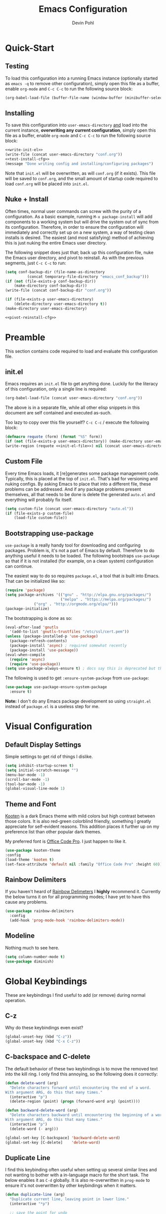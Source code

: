 #+title: Emacs Configuration
#+author: Devin Pohl
#+STARTUP: content

* Quick-Start
** Testing
To load this configuration into a running Emacs instance (optionally started as =emacs -q= to remove other configuration), simply open this file as a buffer, enable =org-mode= and =C-c C-c= to run the following source block:

#+name: test-install-cfg
#+begin_src emacs-lisp :tangle no :results silent
(org-babel-load-file (buffer-file-name (window-buffer (minibuffer-selected-window))))
#+end_src

** Installing
To save this configuration into =user-emacs-directory= _and_ load into the current instance, *overwriting any current configuration*, simply open this file as a buffer, enable =org-mode= and =C-c C-c= to run the following source block:

#+name: pivot-reinstall-cfg
#+begin_src emacs-lisp :tangle no :noweb yes :results silent
<<write-init-el>>
(write-file (concat user-emacs-directory "conf.org"))
<<test-install-cfg>>
(message "Done writing config and installing/configuring packages")
#+end_src

Note that =init.el= will be overwritten, as will =conf.org= (if it exists). This file will be saved to =conf.org=, and the small amount of startup code required to load =conf.org= will be placed into =init.el=.
** Nuke + Install
Often times, normal user commands can screw with the purity of a configuration. As a basic example, running =M-x package-install= will add components to a working system but will drive the system out of sync from its configuration. Therefore, in order to ensure the configuration will immediately and correctly set up on a new system, a way of testing clean installs is desired. The easiest (and most satisfying) method of achieving this is just nuking the entire Emacs user directory.

The following snippet does just that; back up this configuration file, nuke the Emacs user directory, and pivot to reinstall. As with the previous segments, just =C-c C-c= to run:

#+begin_src emacs-lisp :tangle no :noweb yes :results silent
(setq conf-backup-dir (file-name-as-directory
		  (concat temporary-file-directory "emacs_conf_backup")))
(if (not (file-exists-p conf-backup-dir))
    (make-directory conf-backup-dir))
(write-file (concat conf-backup-dir "conf.org"))

(if (file-exists-p user-emacs-directory)
    (delete-directory user-emacs-directory t))
(make-directory user-emacs-directory)

<<pivot-reinstall-cfg>>
#+end_src
* Preamble
This section contains code required to load and evaluate this configuration file.

** init.el
Emacs requires an ~init.el~ file to get anything done. Luckily for the literacy of this configuration, only a single line is required:
#+name: init-el-file
#+begin_src emacs-lisp :tangle no :eval never
(org-babel-load-file (concat user-emacs-directory "conf.org"))
#+end_src

The above is in a separate file, while all other elisp snippets in this document are self contained and executed as-such.

Too lazy to copy over this file yourself? =C-c C-c= / execute the following block:
#+name: write-init-el
#+begin_src emacs-lisp :tangle no :noweb yes :results silent
(defmacro requote (form) (format "%S" form))
(if (not (file-exists-p user-emacs-directory)) (make-directory user-emacs-directory))
(write-region (requote <<init-el-file>>) nil (concat user-emacs-directory "init.el"))
#+end_src

** Custom File
Every time Emacs loads, it [re]generates some package management code. Typically, this is placed at the top of ~init.el~. That's bad for versioning and nuking configs. By asking Emacs to place that into a different file, these problems can be addressed. And if any package problems present themselves, all that needs to be done is delete the generated ~auto.el~ and everything will probably fix itself.

#+begin_src emacs-lisp :results silent
(setq custom-file (concat user-emacs-directory "auto.el"))
(if (file-exists-p custom-file)
    (load-file custom-file))
#+end_src

** Bootstrapping use-package
~use-package~ is a really handy tool for downloading and configuring packages. Problem is, it's not a part of Emacs by default. Therefore to do anything useful it needs to be loaded. The following bootstraps ~use-package~ so that if it is not installed (for example, on a clean system) configuration can continue.

The easiest way to do so requires ~package.el~, a tool that /is/ built into Emacs. That can be initialized like so:
#+begin_src emacs-lisp :results silent
(require 'package)
(setq package-archives '(("gnu" . "http://elpa.gnu.org/packages/")
                         ("melpa" . "https://melpa.org/packages/")
			 ("org" . "http://orgmode.org/elpa/")))
(package-initialize)
#+end_src

The bootstrapping is done as so:
#+begin_src emacs-lisp :results silent
(eval-after-load 'gnutls
  '(add-to-list 'gnutls-trustfiles "/etc/ssl/cert.pem"))
(unless (package-installed-p 'use-package)
  (package-refresh-contents)
  (package-install 'async) ; required somewhat recently
  (package-install 'use-package))
(eval-when-compile
  (require 'async)
  (require 'use-package))
(setq use-package-always-ensure t) ; docs say this is deprecated but things break when it's not included
#+end_src

The following is used to get ~:ensure-system-package~ from ~use-package~:
#+begin_src emacs-lisp :results silent
(use-package use-package-ensure-system-package
  :ensure t)
#+end_src

*Note:* I don't do any Emacs package development so using ~straight.el~ instead of ~package.el~ is a useless step for me.

* Visual Configuration
** Default Display Settings
Simple settings to get rid of things I dislike.
#+begin_src emacs-lisp
  (setq inhibit-startup-screen t)
  (setq initial-scratch-message "")
  (menu-bar-mode -1)
  (scroll-bar-mode -1)
  (tool-bar-mode -1)
  (global-visual-line-mode 1)
#+end_src
** Theme and Font
[[https://github.com/kootenpv/emacs-kooten-theme][Kooten]] is a dark Emacs theme with mild colors but high contrast between those colors. It is also red-green colorblind friendly, something I greatly appreciate for self-evident reasons. This addition places it further up on my preference list than other popular dark themes.

My preferred font is [[https://github.com/nathco/Office-Code-Pro][Office Code Pro]]. I just happen to like it.
#+begin_src emacs-lisp
  (use-package kooten-theme
  :config
  (load-theme 'kooten t)
  (set-face-attribute 'default nil :family "Office Code Pro" :height 60))
#+end_src

#+RESULTS:
: t

** Rainbow Delimiters
If you haven't heard of [[https://github.com/Fanael/rainbow-delimiters][Rainbow Delimeters]] I *highly* recommend it. Currently the below turns it on for all programming modes; I have yet to have this cause any problems.
#+begin_src emacs-lisp
  (use-package rainbow-delimiters
    :config
    (add-hook 'prog-mode-hook 'rainbow-delimiters-mode))
#+end_src
** Modeline
Nothing much to see here.
#+begin_src emacs-lisp
(setq column-number-mode t)
(use-package diminish)
#+end_src
* Global Keybindings
These are keybindings I find useful to add (or remove) during normal operation.

** C-z
Why do these keybindings even exist?
#+begin_src emacs-lisp
(global-unset-key (kbd "C-z"))
(global-unset-key (kbd "C-x C-z"))
#+end_src

** C-backspace and C-delete
The default behavior of these two keybindings is to move the removed text into the kill ring. I only find this annoying, so the following does it correctly:

#+begin_src emacs-lisp
(defun delete-word (arg)
  "Delete characters forward until encountering the end of a word.
With argument ARG, do this that many times."
  (interactive "p")
  (delete-region (point) (progn (forward-word arg) (point))))

(defun backward-delete-word (arg)
  "Delete characters backward until encountering the beginning of a word.
With argument ARG, do this that many times."
  (interactive "p")
  (delete-word (- arg)))

(global-set-key [C-backspace] 'backward-delete-word)
(global-set-key [C-delete]    'delete-word)
#+end_src

** Duplicate Line
I find this keybinding often useful when setting up several similar lines and not wanting to bother with a in-language macro for the short task. The below enables it as ~C-d~ globally. It is also re-overwritten in ~prog-mode~ to ensure it's not overwritten by other keybindings when it matters.

#+begin_src emacs-lisp
(defun duplicate-line (arg)
  "Duplicate current line, leaving point in lower line."
  (interactive "*p")

  ;; save the point for undo
  (setq buffer-undo-list (cons (point) buffer-undo-list))

  ;; local variables for start and end of line
  (let ((bol (save-excursion (beginning-of-line) (point)))
        eol)
    (save-excursion

      ;; don't use forward-line for this, because you would have
      ;; to check whether you are at the end of the buffer
      (end-of-line)
      (setq eol (point))

      ;; store the line and disable the recording of undo information
      (let ((line (buffer-substring bol eol))
            (buffer-undo-list t)
            (count arg))
        ;; insert the line arg times
        (while (> count 0)
          (newline)         ;; because there is no newline in 'line'
          (insert line)
          (setq count (1- count)))
        )

      ;; create the undo information
      (setq buffer-undo-list (cons (cons eol (point)) buffer-undo-list)))
    ) ; end-of-let

  ;; put the point in the lowest line and return
  (next-line arg))

(global-set-key (kbd "C-d") 'duplicate-line)
(add-hook 'prog-mode-hook
          (lambda () (local-set-key (kbd "C-d") 'duplicate-line)))

#+end_src

** Revert Buffer
I use this one somewhat frequently, usually as a workaround for not finishing configuration of other things.
#+begin_src emacs-lisp
  (defun revert-buffer-smart ()
    (if (or (not (buffer-modified-p))
            (yes-or-no-p (format "Buffer '%s' changed on disk. Really revert?" (buffer-name))))
        (revert-buffer :ignore-auto :noconfirm)
      (message "Buffer left unchanged"))) 

  (global-set-key
   (kbd "C-c r b")
   (lambda (&optional title)
     "Revert buffer, only stopping to confirm if the buffer has been edited."
     (interactive "P")
     (revert-buffer-smart)))
#+end_src

* Vterm
** Query On Exit
Normally, whenever emacs kills a vterm buffer, it alerts the user of a running process. This process, of course, is the shell itself. This, in my opinion, is a useless check. However, outright disabling it is trouble. If vterm's shell is actually executing a command, emacs __should__ alert the user.

This can be done with some shell-side configuration. First, the following elisp functions are defined, later to be exposed to vterm. Because vterm can call exported elisp functions, these will allow shell to indicate whether or not a command is in progress:
#+begin_src emacs-lisp
(defun vterm-set-active (shell-pid)
"Tells emacs that the shell attached to a vterm instance is working and should not be killed"
(set-process-query-on-exit-flag (cl-find-if (lambda(el) (eql (process-id el) (string-to-number shell-pid))) (process-list)) t))

(defun vterm-set-idle (shell-pid)
"Tells emacs that the shell attached to a vterm instance is idle, and can safely be killed"
(set-process-query-on-exit-flag (cl-find-if (lambda(el) (eql (process-id el) (string-to-number shell-pid))) (process-list)) nil))
#+end_src

My preferred shell is fish. The configuration required is in two parts. The first sets the vterm host buffer as active right before every command is executed:
#+begin_src fish
switch $TERM
    case xterm-256color # only in vterm
        function vterm_before --on-event fish_preexec
            vterm_cmd vterm-set-active %self
        end
end
#+end_src

The second part deals with setting the buffer as idle. While ~vterm_after~ may sound like the correct way to go based on the above config snippet, as it turns out ~vterm_after~ only executes on /successful/ completion. Getting interrupted by a ~SIGKILL~ would not quality, and the buffer would remain active. The solution is a surprisingly simple one: set the buffer as idle whenever the prompt is printed. This can be done as follows:
#+begin_src fish
# This appends to the existing fish_prompt. Place this immediatly after a custom fish_prompt, at the end of your fish_config before other vterm integration, or anywhere inbetween
functions -c fish_prompt old_fish_prompt
function fish_prompt
    old_fish_prompt
    switch $TERM
	case xterm-256color # only in vterm
	    vterm_cmd vterm-set-idle %self
    end
end
#+end_src

** Other Shell-Side Configuration
I use additional fish configuration in order to integrate with emacs. Most of the following has been taken from [[https://github.com/akermu/emacs-libvterm/blob/master/README.md#shell-side-configuration][vterm's shell-side configuration recommendations]]:
#+begin_src fish
function vterm_printf;
    if [ -n "$TMUX" ]
        # tell tmux to pass the escape sequences through
        # (Source: http://permalink.gmane.org/gmane.comp.terminal-emulators.tmux.user/1324)
        printf "\ePtmux;\e\e]%s\007\e\\" "$argv"
    else if string match -q -- "screen*" "$TERM"
        # GNU screen (screen, screen-256color, screen-256color-bce)
        printf "\eP\e]%s\007\e\\" "$argv"
    else
        printf "\e]%s\e\\" "$argv"
    end
end

function vterm_prompt_end --description 'Used for directory tracking in vterm'
    vterm_printf '51;A'(whoami)'@'(hostname)':'(pwd)
end

function vterm_cmd --description 'Run an emacs command among the ones been defined in vterm-eval-cmds.'
    set -l vterm_elisp ()
    for arg in $argv
        set -a vterm_elisp (printf '"%s" ' (string replace -a -r '([\\\\"])' '\\\\\\\\$1' $arg))
    end
    vterm_printf '51;E'(string join '' $vterm_elisp)
end

# my custom fish_prompt with the addition in the previous code block goes somewhere in here

functions -c fish_prompt vterm_old_fish_prompt
function fish_prompt --description 'Write out the prompt; do not replace this. Instead, put this at end of your file.'
    printf "%b" (string join "\n" (vterm_old_fish_prompt))
    vterm_prompt_end
end
#+end_src

I also use a custom ~fish-title~ to give vterm's buffers much better information
#+begin_src fish
function fish_title
    set USERNAME (whoami)
    set HOSTNAME (hostname)

    if test "$HOSTNAME" = "shizcow"
	# on local machine
	if test "$USERNAME" != "notroot"
	    # worth printing
	    echo "$USERNAME:"
	end
    else
	# ssh
	echo "$USERNAME@$HOSTNAME:"
    end
    
    if test (dirs | head -n1) != "/"
	dirs | head -n1 | tr -d '\n'
    end
    echo "/"
end
#+end_src

I may eventually post a link to my full ~config.fish~ here.

** Final Configuration
There are the final configurations done to vterm. They mostly just pass through some additional keybindings and expose the previously defined idle-switching functions:
#+begin_src emacs-lisp
  (use-package vterm
  :ensure-system-package fish
  :init
  (setq vterm-shell "fish")
  (setq vterm-kill-buffer-on-exit "t")
  (setq vterm-buffer-name-string "vterm %s")
  :config
  (define-key vterm-mode-map (kbd "M-<up>")    #'vterm--self-insert)
  (define-key vterm-mode-map (kbd "M-<down>")  #'vterm--self-insert)
  (define-key vterm-mode-map (kbd "M-<left>")  #'vterm--self-insert)
  (define-key vterm-mode-map (kbd "M-<right>") #'vterm--self-insert)
  (define-key vterm-mode-map (kbd "C-<left>")  #'vterm--self-insert)
  (define-key vterm-mode-map (kbd "C-<right>") #'vterm--self-insert)
  (define-key vterm-mode-map [C-backspace]     #'vterm--self-insert)
  (define-key vterm-mode-map [C-delete]        #'vterm--self-insert)
  (push (list "vterm-set-idle"   'vterm-set-idle)   vterm-eval-cmds)
  (push (list "vterm-set-active" 'vterm-set-active) vterm-eval-cmds))
#+end_src

* Org
I have yet to dig into org-mode configuring. As such, the bulk of this is taken from [[https://gitlab.com/slondr/emacs-config/-/blob/master/lib/org.el][slondr's org.el]] configuration file.

** XeLaTeX and Additional Processing
XeLaTeX is better than PdfLaTeX by a mile. Set it to the default engine.

Also, configure =bibtex= and =sage= to post-process files. While speed isn't really important to me, I don't like redundant exporting. Therefore, this will run a first pass of =xelatex= and only run other things and further passes if required.

#+begin_src emacs-lisp :results silent
(setq org-latex-pdf-process
      ; Always need a first pass
      '("xelatex -8bit -shell-escape -interaction nonstopmode -output-directory %o %f"
	    ; bibtex needs some help getting started, so if there is no bibtex file, gen
        ; once generated (second+ pass), could be empty. If they're empty, no need to run:
        "sh -c 'if [ ! -f %b.bbl -o -s %b.bbl ] ;then bibtex %b ;fi'"
        ; "Empty" sagetex files are always 5 lines long
        ; This could change in the future, but I don't want to write a proper test right now
        "sh -c 'if [[ $(wc -l < %b.sagetex.sage) != 5 ]] ;then sage %b.sagetex.sage ;fi'"
        ; Finally, combine the two tests; if either are done, re-run xelatex
        ; also check for table of contents changes
        "sh -c 'if [ ! -f %b.bbl -o -s %b.bbl ] || [[ $(wc -l < %b.sagetex.sage) != 5 ]] || [[ $(grep \"File \\`%b.out\\' has changed\" %b.log) ]] ;then xelatex -8bit -shell-escape -interaction nonstopmode -output-directory %o %f ;fi'"))
#+end_src

** General Config
I have yet to understand the vast majority of this:
#+begin_src emacs-lisp :results silent
(require 'ox-publish)

(use-package org
  :ensure org-plus-contrib
  :init
  (setq org-support-shift-select t)
  (setq org-src-fontify-natively t
        org-confirm-babel-evaluate nil
        org-src-preserve-indentation t)
  :config
  (require 'ox-extra)
  (ox-extras-activate '(ignore-headlines))
  :custom
  (org-latex-listings 'minted)
  (org-latex-minted-options '(("frame" "lines") ("linenos=true")))
  (org-latex-packages-alist '(("" "minted")))
  (org-html-doctype "html5")	; default to HTML5 output
  (org-html-html5-fancy t)		; enable fancy new tags
  (org-html-postamble nil)		; disable the postamble
  (org-html-postamble-format '(("en" "<hr></hr><p class=\"author\">Author: %a</p><p class=\"date\">Date: %d</p>")))
  (org-html-preamble nil)		; disable the preamble
  (org-html-metadata-timestamp-format "%u, %B %e, %Y")
  (org-preview-latex-process-alist
   (quote
    ((dvipng :programs ("lualatex" "dvipng")
             :description "dvi > png" :message "you need to install the programs: latex and dvipng." :image-input-type "dvi" :image-output-type "png" :image-size-adjust
             (1.0 . 1.0)
             :latex-compiler
             ("lualatex -output-format dvi -interaction nonstopmode -output-directory %o %f")
             :image-converter
             ("dvipng -fg %F -bg %B -D %D -T tight -o %O %f"))
     (dvisvgm :programs ("latex" "dvisvgm")
              :description "dvi > svg" :message "you need to install the programs: latex and dvisvgm." :use-xcolor t :image-input-type "xdv" :image-output-type "svg" :image-size-adjust
              (1.7 . 1.5) :latex-compiler
              ("xelatex -no-pdf -interaction nonstopmode -output-directory %o %f")
              :image-converter ("dvisvgm %f -n -b min -c %S -o %O"))
     (imagemagick :programs
                  ("latex" "convert")
                  :description "pdf > png" :message "you need to install the programs: latex and imagemagick." :use-xcolor t :image-input-type "pdf" :image-output-type "png" :image-size-adjust
                  (1.0 . 1.0)
                  :latex-compiler
                  ("xelatex -no-pdf -interaction nonstopmode -output-directory %o %f")
                  :image-converter
                  ("convert -density %D -trim -antialias %f -quality 100 %O")))))
  (org-preview-latex-default-process 'dvisvgm)
  :config
  (add-hook 'org-mode-hook
            (lambda ()
              (org-indent-mode)
              (visual-line-mode)
              (flyspell-mode)))
  (require 'ox-latex)
  (add-to-list 'org-latex-classes
               '("apa7"
                 "\\documentclass{apa7}"
                 ("\\section{%s}" . "\\section*{%s}")
                 ("\\subsection{%s}" . "\\subsection*{%s}")
                 ("\\subsubsection{%s}" . "\\subsubsection*{%s}")
                 ("\\paragraph{%s}" . "\\paragraph*{%s}")
                 ("\\subparagraph{%s}" . "\\subparagraph*{%s}")))
  (add-to-list 'org-latex-classes
               '("manual"
                 "\\documentclass{memoir}
\\openany
\\usepackage{etoolbox}
\\makeatletter
\\patchcmd{\\@smemmain}{\\cleardoublepage}{\\clearpage}{}{}
\\patchcmd{\\@smemmain}{\\cleardoublepage}{\\clearpage}{}{}
\\def\\maketitle{%
  \\null
  \\thispagestyle{empty}%
  \\vfill
  \\begin{center}\\leavevmode
    \\normalfont
    {\\LARGE\\raggedleft \\@author\\par}%
    \\hrulefill\\par
    {\\huge\\raggedright \\@title\\par}%
    \\vskip 1cm
%    {\\Large \\@date\\par}%
  \\end{center}%
  \\vfill
  \\null
  \\clearpage
  }
\\frontmatter
\\makeatother
\\headstyles{memman}
\\chapterstyle{demo3}"
                 ("\\chapter{%s}" . "\\chapter*{%s}")
                 ("\\section{%s}" . "\\section*{%s}")
                 ("\\subsection{%s}" . "\\subsection*{%s}")
                 ("\\subsubsection{%s}" . "\\subsubsection*{%s}")))
  (add-to-list 'org-latex-classes
               '("memo"
                 "\\documentclass[12pt]{article}
\\makeatletter
\\renewcommand\\section{\\@startsection {section}{1}{\\z@}
                                   {-0.75ex \\@plus -0.3ex \\@minus -.1ex}
                                   {0.5ex \\@plus.02ex}
                                   {\\normalfont\\large\\bfseries}}
\\renewcommand\\subsection{\\@startsection {section}{2}{\\z@}
                                   {-0.5ex \\@plus -0.2ex \\@minus -.1ex}
                                   {0.333ex \\@plus.02ex}
                                   {\\normalfont\\normalsize\\underline}}
\\renewcommand\\subsubsection{\\@startsection {section}{3}{\\z@}
                                   {-0.25ex \\@plus -0.1ex \\@minus -0ex}
                                   {0.167ex \\@plus.02ex}
                                   {\\normalfont\\normalsize\\textit}}
\\makeatother"
                 ("\\section{%s}" . "\\section*{%s}")
                 ("\\subsection{%s}" . "\\subsection*{%s}")
                 ("\\subsubsection{%s}" . "\\subsubsection*{%s}")))
  (customize-set-value 'org-latex-hyperref-template "\\hypersetup{
 pdfauthor={%a},
 pdftitle={%t},
 pdfkeywords={%k},
 pdfsubject={%d},
 pdfcreator={%c}, 
 pdflang={%L},
pdflinkmargin=1pt,
pdfborderstyle={/S/U/W 1}}\n")
  (add-to-list 'org-latex-default-packages-alist '("" "natbib" "") t)
  (add-to-list 'org-latex-default-packages-alist '("" "sagetex" "") t)

  )
#+end_src

** Additional Config
I use =M-x count-words= a lot, so have dedicated a keybinding:
#+begin_src emacs-lisp :results silent
(add-hook 'org-mode-hook
          (lambda ()
            (define-key org-mode-map (kbd "C-c w")
              'count-words)))
#+end_src

Other stuff
#+begin_src emacs-lisp

(use-package org-bullets :after (org) :config (add-hook 'org-mode-hook (lambda () (org-bullets-mode))))

(setq org-agenda-files '("~/org/agenda/"))

;; org-reveal
(use-package ox-reveal
  :after org
  :ensure t ; ree
  :custom (org-reveal-root "https://cdn.jsdelivr.net/npm/reveal.js"))

#+end_src

#+RESULTS:

What I do understand is I need Matlab in org-mode:
#+begin_src emacs-lisp :results silent
(org-babel-do-load-languages
 'org-babel-load-languages
 '((matlab . t) (python . t)))
#+end_src
** Org-Ref
#+begin_src emacs-lisp :results silent
(use-package org-ref
  :after org
  :init
  (setq org-ref-bibliography-notes "~/Documents/org-ref/notes.org"
	org-ref-default-bibliography '("~/Documents/org-ref/references.bib")
	org-ref-pdf-directory "~/Documents/org-ref/bibtex-pdfs/")

  (unless (file-exists-p org-ref-pdf-directory)
    (make-directory org-ref-pdf-directory t))

  (setq bibtex-autokey-year-length 4
	bibtex-autokey-name-year-separator "-"
	bibtex-autokey-year-title-separator "-"
	bibtex-autokey-titleword-separator "-"
	bibtex-autokey-titlewords 2
	bibtex-autokey-titlewords-stretch 1
	bibtex-autokey-titleword-length 5)
  (require 'org-ref)
  (require 'org-ref-pdf)
  (require 'org-ref-url-utils)
  )

#+end_src

* Filesystem Clutter
Emacs's default behavior clutters the filesystem a lot. These configurations aim to mitigate those issues while maintaining functionality.

** Backups
Taken from the [[https://www.emacswiki.org/emacs/BackupDirectory][Emacs Wiki]]. Note this does AutoSaves as well as backup files.
#+begin_src emacs-lisp
  (setq backup-by-copying t
  backup-directory-alist
  `(("." . ,(concat user-emacs-directory "backups")))
  delete-old-versions t
  kept-new-versions 6
  kept-old-versions 2
  version-control t)
#+end_src

** Lockfiles
These tend to screw with poorly put together build systems so I just disable them. I don't really have a use for them anyway.
#+begin_src emacs-lisp
(setf create-lockfiles nil)
#+end_src

* Programming
** Syntax checking
Flycheck is a better alternative to the legacy flymake.
Also, it's a soft dependency of lsp.
#+begin_src emacs-lisp :results silent
  (use-package flycheck
    :after exec-path-from-shell)
#+end_src
** LSP
I dislike __most__ of LSP's functionality. It's too distracting when my buffers get resized and my text moved around. This disables it, while keeping what I consider to be the good features. There will be much more configuration in the future.
#+begin_src emacs-lisp :results silent
  (use-package lsp-mode
    :after flycheck
    :init
    (setq lsp-signature-render-documentation nil))
  (use-package lsp-ui
    :after lsp-mode
    :init
    (setq lsp-ui-doc-enable nil)
    (setq lsp-ui-peek-enable nil)
    (setq lsp-ui-sideline-show-hover nil)
    (setq lsp-ui-sideline-show-code-actions nil)
    (setq lsp-ui-sideline-show-diagnostics nil))
#+end_src
** Languages
#+begin_src emacs-lisp :results silent
(use-package arduino-mode)
(use-package cmake-mode)
(use-package fish-mode)
(use-package dockerfile-mode)
(use-package docker-compose-mode)
(use-package go-mode
  :init
  (defun go-setup () ; why does go set this to a god-awful 8
    (setq tab-width 2))
  :config
  (add-hook 'go-mode-hook 'go-setup))
(use-package markdown-mode)
(use-package matlab
  :ensure matlab-mode
  :config
  (add-to-list
   'auto-mode-alist
   '("\\.m\\'" . matlab-mode))
  (setq matlab-indent-function t)
  (setq matlab-shell-command "matlab"))
(use-package mips-mode 
  :after org
  :mode "\\.mips$"
  :config
  (require 'ox-latex)
  (add-to-list 'org-latex-minted-langs '(mips "asm")))
(use-package rjsx-mode)
(use-package rustic
  :after lsp-mode
  :ensure-system-package rust-analyzer
  :ensure-system-package rustfmt
  :ensure-system-package rls
  :init
  (setq lsp-rust-show-warnings nil)
  :custom
  (rustic-lsp-server 'rust-analyzer)
  :config
  (remove-hook 'rustic-mode-hook 'flycheck-mode)
  (add-hook 'rustic-mode-hook (lambda () (flycheck-mode -1)))
  (add-hook 'before-save-hook (lambda () (when (eq 'rustic-mode major-mode)
                                           (progn
                                             (lsp-format-buffer)
                                             (indent-for-tab-command))))))
(use-package toml-mode)
(use-package verilog-mode
  :init
  (setq verilog-auto-newline nil))
#+end_src

* Utility functions
** Revert All Buffers
#+begin_src emacs-lisp
(defun revert-all-buffers ()
  "Refreshes all open buffers from their respective files."
  (interactive)
  (dolist (buf (buffer-list))
    (with-current-buffer buf
      (when (and (buffer-file-name) (file-exists-p (buffer-file-name)) (not (buffer-modified-p)))
	(revert-buffer t t t) )))
  (message "Refreshed open files."))
#+end_src
* Miscellaneous
PDF tools is a better PDF viewer than the default DocView. It uses a client-server interface set up for each session by =pdf-tools-install=.
#+begin_src emacs-lisp
  (use-package pdf-tools
    :config (pdf-tools-install))
#+end_src
